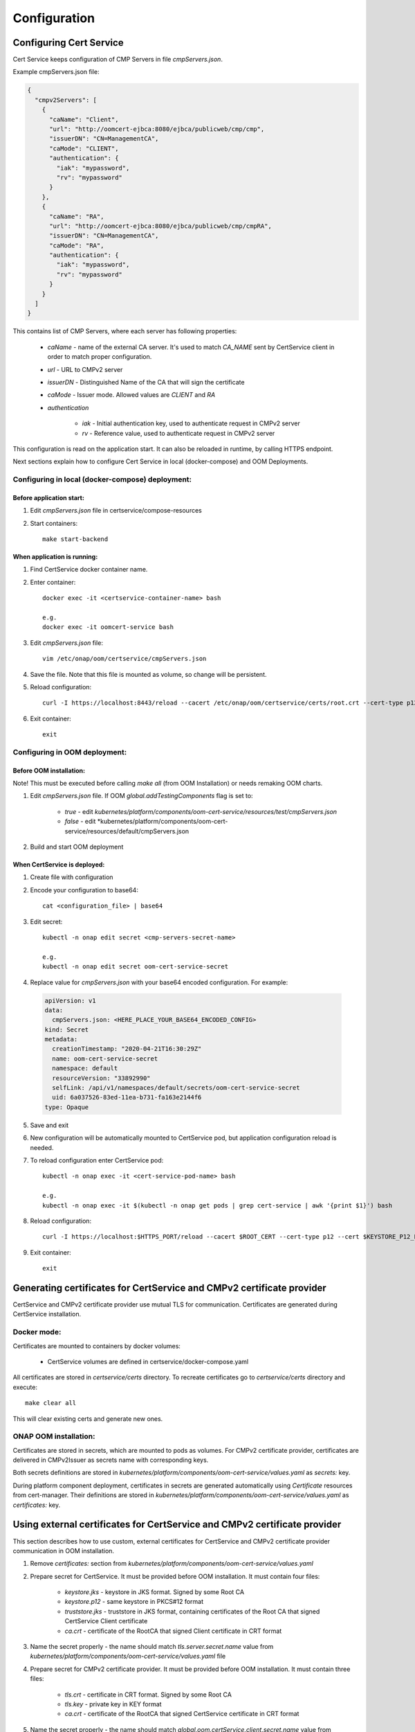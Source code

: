 .. This work is licensed under a Creative Commons Attribution 4.0 International License.
.. http://creativecommons.org/licenses/by/4.0
.. Copyright 2020-2021 NOKIA

Configuration
==============


Configuring Cert Service
------------------------
Cert Service keeps configuration of  CMP Servers in file *cmpServers.json*.

Example cmpServers.json file:

.. code-block:: json

    {
      "cmpv2Servers": [
        {
          "caName": "Client",
          "url": "http://oomcert-ejbca:8080/ejbca/publicweb/cmp/cmp",
          "issuerDN": "CN=ManagementCA",
          "caMode": "CLIENT",
          "authentication": {
            "iak": "mypassword",
            "rv": "mypassword"
          }
        },
        {
          "caName": "RA",
          "url": "http://oomcert-ejbca:8080/ejbca/publicweb/cmp/cmpRA",
          "issuerDN": "CN=ManagementCA",
          "caMode": "RA",
          "authentication": {
            "iak": "mypassword",
            "rv": "mypassword"
          }
        }
      ]
    }

This contains list of CMP Servers, where each server has following properties:

    - *caName* - name of the external CA server. It's used to match *CA_NAME* sent by CertService client in order to match proper configuration.
    - *url* - URL to CMPv2 server
    - *issuerDN* - Distinguished Name of the CA that will sign the certificate
    - *caMode* - Issuer mode. Allowed values are *CLIENT* and *RA*
    - *authentication*

        - *iak* - Initial authentication key, used to authenticate request in CMPv2 server
        - *rv* - Reference value, used to authenticate request in CMPv2 server



This configuration is read on the application start. It can also be reloaded in runtime, by calling HTTPS endpoint.

Next sections explain how to configure Cert Service in local (docker-compose) and OOM Deployments.


Configuring in local (docker-compose) deployment:
^^^^^^^^^^^^^^^^^^^^^^^^^^^^^^^^^^^^^^^^^^^^^^^^^

Before application start:
"""""""""""""""""""""""""

1. Edit *cmpServers.json* file in certservice/compose-resources
2. Start containers::

    make start-backend

When application is running:
""""""""""""""""""""""""""""

1. Find CertService docker container name.
2. Enter container::

    docker exec -it <certservice-container-name> bash

    e.g.
    docker exec -it oomcert-service bash

3. Edit *cmpServers.json* file::

    vim /etc/onap/oom/certservice/cmpServers.json

4. Save the file. Note that this file is mounted as volume, so change will be persistent.
5. Reload configuration::

    curl -I https://localhost:8443/reload --cacert /etc/onap/oom/certservice/certs/root.crt --cert-type p12 --cert /etc/onap/oom/certservice/certs/certServiceServer-keystore.p12 --pass $KEYSTORE_PASSWORD

6. Exit container::

    exit


Configuring in OOM deployment:
^^^^^^^^^^^^^^^^^^^^^^^^^^^^^^

Before OOM installation:
""""""""""""""""""""""""

Note! This must be executed before calling *make all* (from OOM Installation) or needs remaking OOM charts.


1. Edit *cmpServers.json* file. If OOM *global.addTestingComponents* flag is set to:

    - *true* - edit *kubernetes/platform/components/oom-cert-service/resources/test/cmpServers.json*
    - *false* - edit *kubernetes/platform/components/oom-cert-service/resources/default/cmpServers.json

2. Build and start OOM deployment

When CertService is deployed:
"""""""""""""""""""""""""""""

1. Create file with configuration

2. Encode your configuration to base64::

    cat <configuration_file> | base64

3. Edit secret::

    kubectl -n onap edit secret <cmp-servers-secret-name>

    e.g.
    kubectl -n onap edit secret oom-cert-service-secret

4. Replace value for *cmpServers.json* with your base64 encoded configuration. For example:

  .. code-block:: yaml

        apiVersion: v1
        data:
          cmpServers.json: <HERE_PLACE_YOUR_BASE64_ENCODED_CONFIG>
        kind: Secret
        metadata:
          creationTimestamp: "2020-04-21T16:30:29Z"
          name: oom-cert-service-secret
          namespace: default
          resourceVersion: "33892990"
          selfLink: /api/v1/namespaces/default/secrets/oom-cert-service-secret
          uid: 6a037526-83ed-11ea-b731-fa163e2144f6
        type: Opaque

5. Save and exit
6. New configuration will be automatically mounted to CertService pod, but application configuration reload is needed.
7. To reload configuration enter CertService pod::

    kubectl -n onap exec -it <cert-service-pod-name> bash

    e.g.
    kubectl -n onap exec -it $(kubectl -n onap get pods | grep cert-service | awk '{print $1}') bash

8. Reload configuration::

    curl -I https://localhost:$HTTPS_PORT/reload --cacert $ROOT_CERT --cert-type p12 --cert $KEYSTORE_P12_PATH --pass $KEYSTORE_PASSWORD

9. Exit container::

    exit


Generating certificates for CertService and CMPv2 certificate provider
----------------------------------------------------------------------
CertService and CMPv2 certificate provider use mutual TLS for communication. Certificates are generated during CertService installation.

Docker mode:
^^^^^^^^^^^^

Certificates are mounted to containers by docker volumes:

    - CertService volumes are defined in certservice/docker-compose.yaml

All certificates are stored in *certservice/certs* directory. To recreate certificates go to *certservice/certs* directory and execute::

    make clear all

This will clear existing certs and generate new ones.

ONAP OOM installation:
^^^^^^^^^^^^^^^^^^^^^^

Certificates are stored in secrets, which are mounted to pods as volumes. For CMPv2 certificate provider, certificates are delivered in CMPv2Issuer as secrets name with corresponding keys.

Both secrets definitions are stored in *kubernetes/platform/components/oom-cert-service/values.yaml* as *secrets:* key.

During platform component deployment, certificates in secrets are generated automatically using *Certificate* resources from cert-manager.
Their definitions are stored in *kubernetes/platform/components/oom-cert-service/values.yaml* as *certificates:* key.


Using external certificates for CertService and CMPv2 certificate provider
--------------------------------------------------------------------------

This section describes how to use custom, external certificates for CertService and CMPv2 certificate provider communication in OOM installation.

1. Remove *certificates:* section from *kubernetes/platform/components/oom-cert-service/values.yaml*

2. Prepare secret for CertService. It must be provided before OOM installation. It must contain four files:

    - *keystore.jks*  - keystore in JKS format. Signed by some Root CA
    - *keystore.p12* - same keystore in PKCS#12 format
    - *truststore.jks* - truststore in JKS format, containing certificates of the Root CA that signed CertService Client certificate
    - *ca.crt* - certificate of the RootCA that signed Client certificate in CRT format

3. Name the secret properly - the name should match *tls.server.secret.name* value from *kubernetes/platform/components/oom-cert-service/values.yaml* file

4. Prepare secret for CMPv2 certificate provider. It must be provided before OOM installation. It must contain three files:

    - *tls.crt* - certificate in CRT format. Signed by some Root CA
    - *tls.key* - private key in KEY format
    - *ca.crt* - certificate of the RootCA that signed CertService certificate in CRT format

5. Name the secret properly - the name should match *global.oom.certService.client.secret.name* value from *kubernetes/onap/values.yaml* file

6. Provide keystore and truststore passwords (the same for both) for CertService. It can be done in two ways:

    - by inlining them into *kubernetes/platform/components/oom-cert-service/values.yaml*:

        - override *credentials.tls.certificatesPassword* value with keystore and truststore password

    - or by providing them as secrets:

        - uncomment *credentials.tls.certificatesPasswordExternalSecret* value and provide keystore and truststore password


Configuring EJBCA server for testing
------------------------------------

To instantiate an EJBCA server for testing purposes with an OOM deployment, cmpv2Enabled and cmpv2Testing have to be changed to true in oom/kubernetes/platform/values.yaml.

cmpv2Enabled has to be true to enable oom-cert-service to be instantiated and used with an external Certificate Authority to get certificates for secure communication.

If cmpv2Testing is enabled then an EJBCA test server will be instantiated in the OOM deployment as well, and will come pre-configured with a test CA to request a certificate from.

Currently the recommended mode is single-layer RA mode.


Default Values:

+---------------------+---------------------------------------------------------------------------------------------------------------------------------+
|  Name               | Value                                                                                                                           |
+=====================+=================================================================================================================================+
| Request URL         | http://ejbca:8080/ejbca/publicweb/cmp/cmpRA                                                                                 |
+---------------------+---------------------------------------------------------------------------------------------------------------------------------+
| Response Type       | PKI Response                                                                                                                    |
+---------------------+---------------------------------------------------------------------------------------------------------------------------------+
| caMode              | RA                                                                                                                              |
+---------------------+---------------------------------------------------------------------------------------------------------------------------------+
| alias               | cmpRA                                                                                                                           |
+---------------------+---------------------------------------------------------------------------------------------------------------------------------+


If you wish to configure the EJBCA server, you can find Documentation for EJBCA here: https://doc.primekey.com/ejbca/

If you want to understand how CMP works on EJBCA in more detail, you can find Details here: https://download.primekey.com/docs/EJBCA-Enterprise/6_14_0/CMP.html

